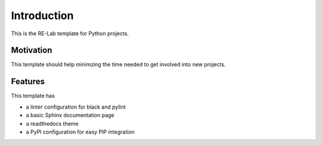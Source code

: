 Introduction
============

This is the RE-Lab template for Python projects.

Motivation
----------

This template should help minimzing the time needed to get
involved into new projects.

Features
--------

This template has

- a linter configuration for black and pylint
- a basic Sphinx documentation page
- a readthedocs theme
- a PyPI configuration for easy PIP integration